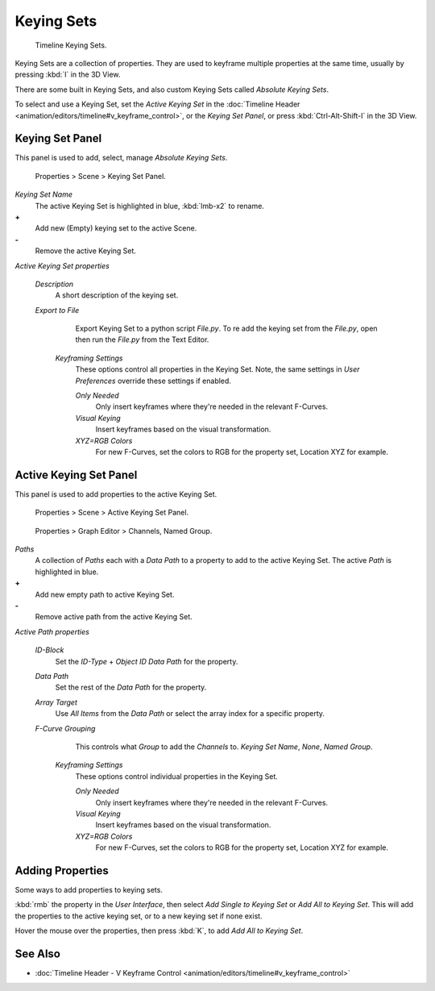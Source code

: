 
Keying Sets
===========


.. figure:: /images/Doc_kia_Cube02.jpg

   Timeline Keying Sets.


Keying Sets are a collection of properties.
They are used to keyframe multiple properties at the same time,
usually by pressing :kbd:`I` in the 3D View.

There are some built in Keying Sets,
and also custom Keying Sets called *Absolute Keying Sets*\ .

To select and use a Keying Set, set the *Active Keying Set* in the :doc:`Timeline Header <animation/editors/timeline#v_keyframe_control>`\ , or the *Keying Set Panel*\ , or press :kbd:`Ctrl-Alt-Shift-I` in the 3D View.


Keying Set Panel
----------------


This panel is used to add, select, manage *Absolute Keying Sets*\ .


.. figure:: /images/Doc_Keying_Set_Panel.jpg

   Properties > Scene > Keying Set Panel.


*Keying Set Name*
    The active Keying Set is highlighted in blue, :kbd:`lmb-x2` to rename.

**+**
    Add new (Empty) keying set to the active Scene.

**-**
    Remove the active Keying Set.

*Active Keying Set properties*

   *Description*
       A short description of the keying set.

   *Export to File*
       Export Keying Set to a python script *File.py*\ .
       To re add the keying set from the *File.py*\ , open then run the *File.py* from the Text Editor.

    *Keyframing Settings*
       These options control all properties in the Keying Set.
       Note, the same settings in *User Preferences* override these settings if enabled.

       *Only Needed*
          Only insert keyframes where they're needed in the relevant F-Curves.

       *Visual Keying*
          Insert keyframes based on the visual transformation.

       *XYZ=RGB Colors*
          For new F-Curves, set the colors to RGB for the property set, Location XYZ for example.


Active Keying Set Panel
-----------------------


This panel is used to add properties to the active Keying Set.


.. figure:: /images/Doc_Keying_Set_Active_Panel.jpg

   Properties > Scene > Active Keying Set Panel.


.. figure:: /images/Doc_Keying_Set_Group.jpg

   Properties > Graph Editor > Channels, Named Group.


*Paths*
    A collection of *Paths* each with a *Data Path* to a property to add to the active Keying Set.
    The active *Path* is highlighted in blue.

**+**
    Add new empty path to active Keying Set.

**-**
    Remove active path from the active Keying Set.

*Active Path properties*

   *ID-Block*
       Set the *ID-Type* + *Object ID* *Data Path* for the property.

   *Data Path*
       Set the rest of the *Data Path* for the property.

   *Array Target*
       Use *All Items* from the *Data Path* or select the array index for a specific property.

   *F-Curve Grouping*
       This controls what *Group* to add the *Channels* to.
       *Keying Set Name*\ , *None*\ , *Named Group*\ .

    *Keyframing Settings*
       These options control individual properties in the Keying Set.

       *Only Needed*
          Only insert keyframes where they're needed in the relevant F-Curves.

       *Visual Keying*
          Insert keyframes based on the visual transformation.

       *XYZ=RGB Colors*
          For new F-Curves, set the colors to RGB for the property set, Location XYZ for example.


Adding Properties
-----------------


Some ways to add properties to keying sets.

:kbd:`rmb` the property in the *User Interface*\ , then select *Add Single to Keying Set* or *Add All to Keying Set*\ . This will add the properties to the active keying set, or to a new keying set if none exist.

Hover the mouse over the properties, then press :kbd:`K`\ ,
to add *Add All to Keying Set*\ .


See Also
--------


- :doc:`Timeline Header - V Keyframe Control <animation/editors/timeline#v_keyframe_control>`


